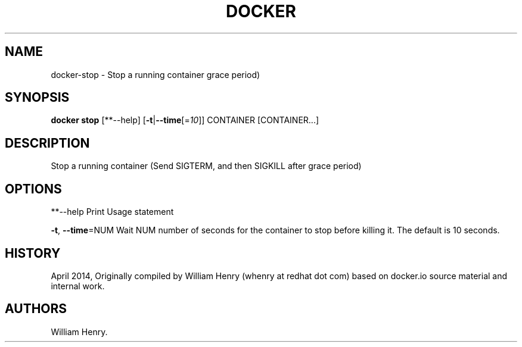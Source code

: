 .TH "DOCKER" "1" "APRIL 2014" "Docker User Manuals" ""
.SH NAME
.PP
docker\-stop \- Stop a running container grace period)
.SH SYNOPSIS
.PP
\f[B]docker stop\f[] [**\-\-help]
[\f[B]\-t\f[]|\f[B]\-\-time\f[][=\f[I]10\f[]]] CONTAINER [CONTAINER...]
.SH DESCRIPTION
.PP
Stop a running container (Send SIGTERM, and then SIGKILL after grace
period)
.SH OPTIONS
.PP
**\-\-help Print Usage statement
.PP
\f[B]\-t\f[], \f[B]\-\-time\f[]=NUM Wait NUM number of seconds for the
container to stop before killing it.
The default is 10 seconds.
.SH HISTORY
.PP
April 2014, Originally compiled by William Henry (whenry at redhat dot
com) based on docker.io source material and internal work.
.SH AUTHORS
William Henry.
